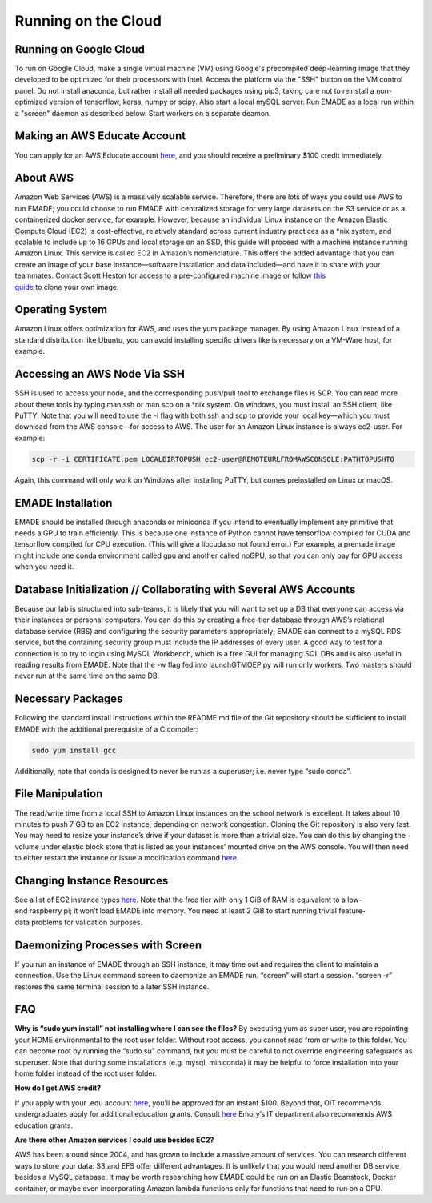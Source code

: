 .. _running_on_the_cloud:

Running on the Cloud
====================

.. _running_on_google_cloud:

Running on Google Cloud
-----------------------

To run on Google Cloud, make a single virtual machine (VM) using
Google's precompiled deep-learning image that they developed to be
optimized for their processors with Intel. Access the platform via the
"SSH" button on the VM control panel. Do not install anaconda, but
rather install all needed packages using pip3, taking care not to
reinstall a non-optimized version of tensorflow, keras, numpy or scipy.
Also start a local mySQL server. Run EMADE as a local run within a
"screen" daemon as described below. Start workers on a separate deamon.

.. _making_an_aws_educate_account:

Making an AWS Educate Account
-----------------------------

You can apply for an AWS Educate account
`here <https://www.awseducate.com/registration?refid=Qe5oPnjlwk6UyeRP88DLWK8GIxfK5Ipt>`_,
and you should receive a preliminary $100 credit immediately.

.. _about_aws:

About AWS
---------

Amazon Web Services (AWS) is a massively scalable service. Therefore, there are lots of ways you could use AWS to run EMADE; you could choose to run EMADE with centralized storage for very large datasets on the S3 service  or as a containerized docker service, for example. However, because an individual Linux instance on the Amazon Elastic Compute Cloud (EC2) is cost-effective, relatively standard across current industry practices as a *nix system, and scalable to include up to 16 GPUs and local storage on an SSD, this guide will proceed with a machine instance running Amazon Linux. This service is called EC2 in Amazon’s nomenclature. This offers the added advantage that you can create an image of your base instance—software installation and data included—and have it to share with your teammates. Contact Scott Heston for access to a pre-configured machine image or follow `this guide <https://datanextsolutions.com/blog/aws-how-to-copy-ec2-instances-to-another-account/>`_ to clone your own image.

.. _operating_system:

Operating System
----------------

Amazon Linux offers optimization for AWS, and uses the yum package
manager. By using Amazon Linux instead of a standard distribution like
Ubuntu, you can avoid installing specific drivers like is necessary on a
VM-Ware host, for example.

.. _accessing_an_aws_node_via_ssh:

Accessing an AWS Node Via SSH
-----------------------------

SSH is used to access your node, and the corresponding push/pull tool to
exchange files is SCP. You can read more about these tools by typing man
ssh or man scp on a \*nix system. On windows, you must install an SSH
client, like PuTTY. Note that you will need to use the -i flag with both
ssh and scp to provide your local key—which you must download from the
AWS console—for access to AWS. The user for an Amazon Linux instance is
always ec2-user. For example:

.. code-block:: bash

	scp -r -i CERTIFICATE.pem LOCALDIRTOPUSH ec2-user@REMOTEURLFROMAWSCONSOLE:PATHTOPUSHTO

Again, this command will only work on Windows after installing PuTTY,
but comes preinstalled on Linux or macOS.

.. _emade_installation:

EMADE Installation
------------------

EMADE should be installed through anaconda or miniconda if you intend to eventually implement any primitive that needs a GPU to train efficiently. This is because one instance of Python cannot have tensorflow compiled for CUDA and tensorflow compiled for CPU execution. (This will give a libcuda.so not found error.) For example, a premade image might include one conda environment called gpu and another called noGPU, so that you can only pay for GPU access when you need it. 

.. _database_initialization_collaborating_with_several_aws_accounts:

Database Initialization // Collaborating with Several AWS Accounts
------------------------------------------------------------------

Because our lab is structured into sub-teams, it is likely that you will want to set up a DB that everyone can access via their instances or personal computers. You can do this by creating a free-tier database through AWS’s relational database service (RBS) and configuring the security parameters appropriately; EMADE can connect to a mySQL RDS service, but the containing security group must include the IP addresses of every user. A good way to test for a connection is to try to login using MySQL Workbench, which is a free GUI for managing SQL DBs and is also useful in reading results from EMADE.
Note that the -w flag fed into launchGTMOEP.py will run only workers. Two masters should never run at the same time on the same DB.  

.. _necessary_packages:

Necessary Packages
------------------

Following the standard install instructions within the README.md file of
the Git repository should be sufficient to install EMADE with the
additional prerequisite of a C compiler:

.. code-block:: none

	sudo yum install gcc

Additionally, note that conda is designed to never be run as a
superuser; i.e. never type “sudo conda”.

.. _file_manipulation:

File Manipulation
-----------------

The read/write time from a local SSH to Amazon Linux instances on the
school network is excellent. It takes about 10 minutes to push 7 GB to
an EC2 instance, depending on network congestion. Cloning the Git
repository is also very fast. You may need to resize your instance’s
drive if your dataset is more than a trivial size. You can do this by
changing the volume under elastic block store that is listed as your
instances’ mounted drive on the AWS console. You will then need to
either restart the instance or issue a modification command
`here <https://docs.aws.amazon.com/AWSEC2/latest/UserGuide/ebs-modify-volume.html?icmpid=docs_ec2_console>`_.

.. _changing_instance_resources:

Changing Instance Resources
---------------------------

See a list of EC2 instance types `here <https://aws.amazon.com/ec2/instance-types/>`_. Note that the free tier with only 1 GiB of RAM is equivalent to a low-end raspberry pi; it won’t load EMADE into memory. You need at least 2 GiB to start running trivial feature-data problems for validation purposes. 

.. _daemonizing_processes_with_screen:

Daemonizing Processes with Screen
---------------------------------

If you run an instance of EMADE through an SSH instance, it may time out
and requires the client to maintain a connection. Use the Linux command
screen to daemonize an EMADE run. “screen” will start a session. “screen
-r” restores the same terminal session to a later SSH instance.

FAQ
---

**Why is “sudo yum install” not installing where I can see the files?**
By executing yum as super user, you are repointing your HOME
environmental to the root user folder. Without root access, you cannot
read from or write to this folder. You can become root by running the
“sudo su” command, but you must be careful to not override engineering
safeguards as superuser. Note that during some installations (e.g.
mysql, miniconda) it may be helpful to force installation into your home
folder instead of the root user folder.

**How do I get AWS credit?**

If you apply with your .edu account
`here <https://aws.amazon.com/grants/>`__, you’ll be approved for an
instant $100. Beyond that, OIT recommends undergraduates apply for
additional education grants. Consult
`here <https://support.cc.gatech.edu/facilities/research-clusters>`__
Emory’s IT department also recommends AWS education grants.

**Are there other Amazon services I could use besides EC2?**

AWS has been around since 2004, and has grown to include a massive
amount of services. You can research different ways to store your data:
S3 and EFS offer different advantages. It is unlikely that you would
need another DB service besides a MySQL database. It may be worth
researching how EMADE could be run on an Elastic Beanstock, Docker
container, or maybe even incorporating Amazon lambda functions only for
functions that need to run on a GPU.

